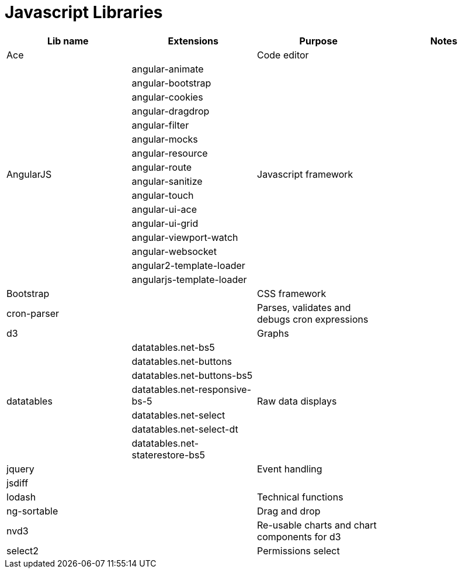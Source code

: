 = Javascript Libraries

[cols=".<,.<,.<,.<"]
|===
|Lib name |Extensions |Purpose |Notes

|Ace
|
|Code editor
|

.16+|AngularJS
|angular-animate
.16+|Javascript framework
.16+|

|angular-bootstrap
|angular-cookies
|angular-dragdrop
|angular-filter
|angular-mocks
|angular-resource
|angular-route
|angular-sanitize
|angular-touch
|angular-ui-ace
|angular-ui-grid
|angular-viewport-watch
|angular-websocket
|angular2-template-loader
|angularjs-template-loader

|Bootstrap
|
|CSS framework
|

|cron-parser
|
|Parses, validates and debugs cron expressions
|

|d3
|
|Graphs
|

.7+|datatables
|datatables.net-bs5
.7+|Raw data displays
.7+|

|datatables.net-buttons
|datatables.net-buttons-bs5
|datatables.net-responsive-bs-5
|datatables.net-select
|datatables.net-select-dt
|datatables.net-staterestore-bs5

|jquery
|
|Event handling
|

|jsdiff
|
|
|

|lodash
|
|Technical functions
|

|ng-sortable
|
|Drag and drop
|

|nvd3
|
|Re-usable charts and chart components for d3
|

|select2
|
|Permissions select
|
|===
